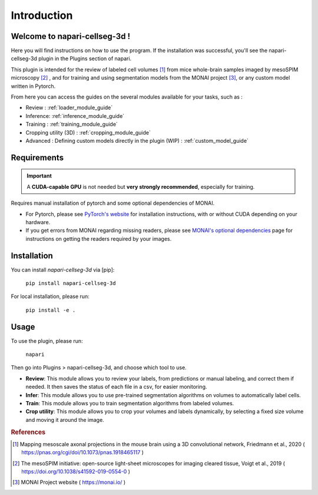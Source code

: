 Introduction
===================

Welcome to napari-cellseg-3d !
--------------------------------------------

Here you will find instructions on how to use the program.
If the installation was successful, you'll see the napari-cellseg-3d plugin
in the Plugins section of napari.

This plugin is intended for the review of labeled cell volumes [#]_ from mice whole-brain samples
imaged by mesoSPIM microscopy [#]_ , and for training and using segmentation models from the MONAI project [#]_, or
any custom model written in Pytorch.

From here you can access the guides on the several modules available for your tasks, such as :

* Review : :ref:`loader_module_guide`
* Inference: :ref:`inference_module_guide`
* Training : :ref:`training_module_guide`
* Cropping utility (3D) : :ref:`cropping_module_guide`
* Advanced : Defining custom models directly in the plugin (WIP) : :ref:`custom_model_guide`


Requirements
--------------------------------------------

.. important::
    A **CUDA-capable GPU** is not needed but **very strongly recommended**, especially for training.

Requires manual installation of pytorch and some optional dependencies of MONAI.

* For Pytorch, please see `PyTorch's website`_ for installation instructions, with or without CUDA depending on your hardware.

* If you get errors from MONAI regarding missing readers, please see `MONAI's optional dependencies`_ page for instructions on getting the readers required by your images.

.. _MONAI's optional dependencies: https://docs.monai.io/en/stable/installation.html#installing-the-recommended-dependencies
.. _PyTorch's website: https://pytorch.org/get-started/locally/

Installation
--------------------------------------------

You can install `napari-cellseg-3d` via [pip]:

    ``pip install napari-cellseg-3d``

For local installation, please run:

    ``pip install -e .``



Usage
--------------------------------------------

To use the plugin, please run:

    ``napari``

Then go into Plugins > napari-cellseg-3d, and choose which tool to use.

- **Review**: This module allows you to review your labels, from predictions or manual labeling, and correct them if needed. It then saves the status of each file in a csv, for easier monitoring.
- **Infer**: This module allows you to use pre-trained segmentation algorithms on volumes to automatically label cells.
- **Train**:  This module allows you to train segmentation algorithms from labeled volumes.
- **Crop utility**: This module allows you to crop your volumes and labels dynamically, by selecting a fixed size volume and moving it around the image.





.. rubric:: References

.. [#] Mapping mesoscale axonal projections in the mouse brain using a 3D convolutional network, Friedmann et al., 2020 ( https://pnas.org/cgi/doi/10.1073/pnas.1918465117 )
.. [#] The mesoSPIM initiative: open-source light-sheet microscopes for imaging cleared tissue, Voigt et al., 2019 ( https://doi.org/10.1038/s41592-019-0554-0 )
.. [#] MONAI Project website ( https://monai.io/ )

